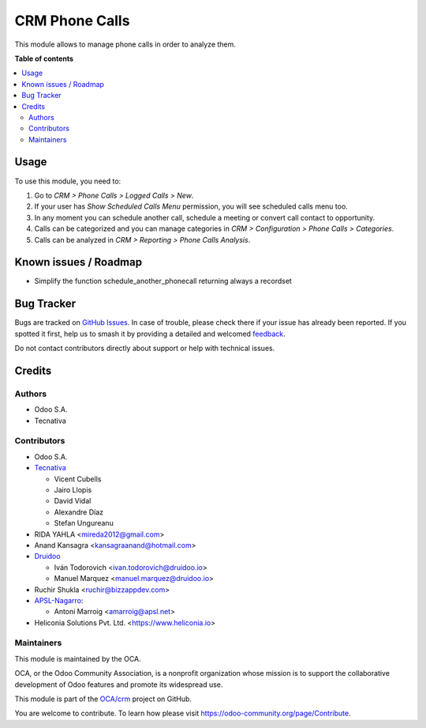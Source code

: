 ===============
CRM Phone Calls
===============

.. 
   !!!!!!!!!!!!!!!!!!!!!!!!!!!!!!!!!!!!!!!!!!!!!!!!!!!!
   !! This file is generated by oca-gen-addon-readme !!
   !! changes will be overwritten.                   !!
   !!!!!!!!!!!!!!!!!!!!!!!!!!!!!!!!!!!!!!!!!!!!!!!!!!!!
   !! source digest: sha256:69cfe67b47ec160b4580d74250884fad183073b5c2d754a25128336ba32412c4
   !!!!!!!!!!!!!!!!!!!!!!!!!!!!!!!!!!!!!!!!!!!!!!!!!!!!

.. |badge1| image:: https://img.shields.io/badge/maturity-Beta-yellow.png
    :target: https://odoo-community.org/page/development-status
    :alt: Beta
.. |badge2| image:: https://img.shields.io/badge/licence-AGPL--3-blue.png
    :target: http://www.gnu.org/licenses/agpl-3.0-standalone.html
    :alt: License: AGPL-3
.. |badge3| image:: https://img.shields.io/badge/github-OCA%2Fcrm-lightgray.png?logo=github
    :target: https://github.com/OCA/crm/tree/18.0/crm_phonecall
    :alt: OCA/crm
.. |badge4| image:: https://img.shields.io/badge/weblate-Translate%20me-F47D42.png
    :target: https://translation.odoo-community.org/projects/crm-18-0/crm-18-0-crm_phonecall
    :alt: Translate me on Weblate
.. |badge5| image:: https://img.shields.io/badge/runboat-Try%20me-875A7B.png
    :target: https://runboat.odoo-community.org/builds?repo=OCA/crm&target_branch=18.0
    :alt: Try me on Runboat

|badge1| |badge2| |badge3| |badge4| |badge5|

This module allows to manage phone calls in order to analyze them.

**Table of contents**

.. contents::
   :local:

Usage
=====

To use this module, you need to:

1. Go to *CRM > Phone Calls > Logged Calls > New*.
2. If your user has *Show Scheduled Calls Menu* permission, you will see
   scheduled calls menu too.
3. In any moment you can schedule another call, schedule a meeting or
   convert call contact to opportunity.
4. Calls can be categorized and you can manage categories in *CRM >
   Configuration > Phone Calls > Categories*.
5. Calls can be analyzed in *CRM > Reporting > Phone Calls Analysis*.

Known issues / Roadmap
======================

- Simplify the function schedule_another_phonecall returning always a
  recordset

Bug Tracker
===========

Bugs are tracked on `GitHub Issues <https://github.com/OCA/crm/issues>`_.
In case of trouble, please check there if your issue has already been reported.
If you spotted it first, help us to smash it by providing a detailed and welcomed
`feedback <https://github.com/OCA/crm/issues/new?body=module:%20crm_phonecall%0Aversion:%2018.0%0A%0A**Steps%20to%20reproduce**%0A-%20...%0A%0A**Current%20behavior**%0A%0A**Expected%20behavior**>`_.

Do not contact contributors directly about support or help with technical issues.

Credits
=======

Authors
-------

* Odoo S.A.
* Tecnativa

Contributors
------------

- Odoo S.A.
- `Tecnativa <https://www.tecnativa.com>`__

  - Vicent Cubells
  - Jairo Llopis
  - David Vidal
  - Alexandre Díaz
  - Stefan Ungureanu

- RIDA YAHLA <mireda2012@gmail.com>
- Anand Kansagra <kansagraanand@hotmail.com>
- `Druidoo <https://www.druidoo.io>`__

  - Iván Todorovich <ivan.todorovich@druidoo.io>
  - Manuel Marquez <manuel.marquez@druidoo.io>

- Ruchir Shukla <ruchir@bizzappdev.com>
- `APSL-Nagarro <https://apsl.tech>`__:

  - Antoni Marroig <amarroig@apsl.net>

- Heliconia Solutions Pvt. Ltd. <https://www.heliconia.io>

Maintainers
-----------

This module is maintained by the OCA.

.. image:: https://odoo-community.org/logo.png
   :alt: Odoo Community Association
   :target: https://odoo-community.org

OCA, or the Odoo Community Association, is a nonprofit organization whose
mission is to support the collaborative development of Odoo features and
promote its widespread use.

This module is part of the `OCA/crm <https://github.com/OCA/crm/tree/18.0/crm_phonecall>`_ project on GitHub.

You are welcome to contribute. To learn how please visit https://odoo-community.org/page/Contribute.
